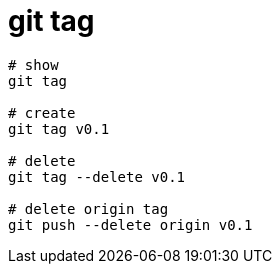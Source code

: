 
= git tag

[source,shell script]
----

# show
git tag

# create
git tag v0.1

# delete
git tag --delete v0.1

# delete origin tag
git push --delete origin v0.1

----
